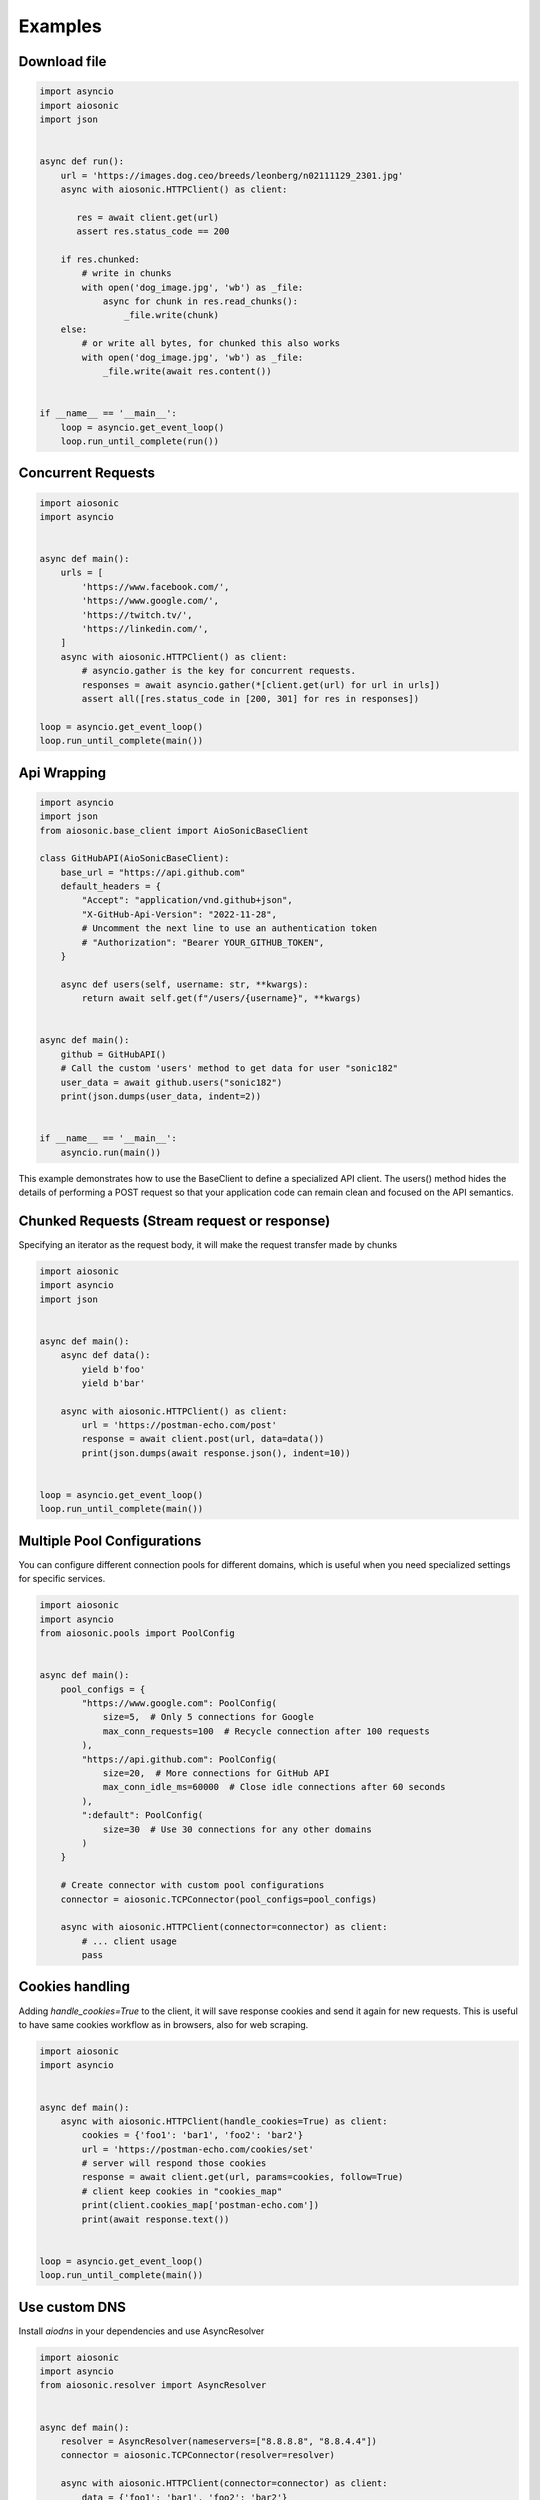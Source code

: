 
========
Examples
========

Download file
=============


.. code-block::  python

 import asyncio
 import aiosonic
 import json


 async def run():
     url = 'https://images.dog.ceo/breeds/leonberg/n02111129_2301.jpg'
     async with aiosonic.HTTPClient() as client:

        res = await client.get(url)
        assert res.status_code == 200

     if res.chunked:
         # write in chunks
         with open('dog_image.jpg', 'wb') as _file:
             async for chunk in res.read_chunks():
                 _file.write(chunk)
     else:
         # or write all bytes, for chunked this also works
         with open('dog_image.jpg', 'wb') as _file:
             _file.write(await res.content())


 if __name__ == '__main__':
     loop = asyncio.get_event_loop()
     loop.run_until_complete(run())


Concurrent Requests
===================


.. code-block::  python

 import aiosonic
 import asyncio
 
 
 async def main():
     urls = [
         'https://www.facebook.com/',
         'https://www.google.com/',
         'https://twitch.tv/',
         'https://linkedin.com/',
     ]
     async with aiosonic.HTTPClient() as client:
         # asyncio.gather is the key for concurrent requests.
         responses = await asyncio.gather(*[client.get(url) for url in urls])
         assert all([res.status_code in [200, 301] for res in responses])
 
 loop = asyncio.get_event_loop()
 loop.run_until_complete(main())


Api Wrapping
============

.. code-block:: python

 import asyncio
 import json
 from aiosonic.base_client import AioSonicBaseClient
 
 class GitHubAPI(AioSonicBaseClient):
     base_url = "https://api.github.com"
     default_headers = {
         "Accept": "application/vnd.github+json",
         "X-GitHub-Api-Version": "2022-11-28",
         # Uncomment the next line to use an authentication token
         # "Authorization": "Bearer YOUR_GITHUB_TOKEN",
     }
 
     async def users(self, username: str, **kwargs):
         return await self.get(f"/users/{username}", **kwargs)
 
 
 async def main():
     github = GitHubAPI()
     # Call the custom 'users' method to get data for user "sonic182"
     user_data = await github.users("sonic182")
     print(json.dumps(user_data, indent=2))
 
 
 if __name__ == '__main__':
     asyncio.run(main())

This example demonstrates how to use the BaseClient to define a specialized API client. The users() method hides the details of performing a POST request so that your application code can remain clean and focused on the API semantics.


Chunked Requests (Stream request or response)
=============================================

Specifying an iterator as the request body, it will make the request transfer made by chunks


.. code-block::  python

 import aiosonic
 import asyncio
 import json
 
 
 async def main():
     async def data():
         yield b'foo'
         yield b'bar'
 
     async with aiosonic.HTTPClient() as client:
         url = 'https://postman-echo.com/post'
         response = await client.post(url, data=data())
         print(json.dumps(await response.json(), indent=10))
 
 
 loop = asyncio.get_event_loop()
 loop.run_until_complete(main())

Multiple Pool Configurations
============================

You can configure different connection pools for different domains, which is useful when you need specialized settings for specific services.


.. code-block::  python

 import aiosonic
 import asyncio
 from aiosonic.pools import PoolConfig
 
 
 async def main():
     pool_configs = {
         "https://www.google.com": PoolConfig(
             size=5,  # Only 5 connections for Google
             max_conn_requests=100  # Recycle connection after 100 requests
         ),
         "https://api.github.com": PoolConfig(
             size=20,  # More connections for GitHub API
             max_conn_idle_ms=60000  # Close idle connections after 60 seconds
         ),
         ":default": PoolConfig(
             size=30  # Use 30 connections for any other domains
         )
     }
 
     # Create connector with custom pool configurations
     connector = aiosonic.TCPConnector(pool_configs=pool_configs)
     
     async with aiosonic.HTTPClient(connector=connector) as client:
         # ... client usage
         pass

Cookies handling
================

Adding `handle_cookies=True` to the client, it will save response cookies and send it again for new requests. This is useful to have same cookies workflow as in browsers, also for web scraping.

.. code-block::  python

 import aiosonic
 import asyncio
 
 
 async def main():
     async with aiosonic.HTTPClient(handle_cookies=True) as client:
         cookies = {'foo1': 'bar1', 'foo2': 'bar2'}
         url = 'https://postman-echo.com/cookies/set'
         # server will respond those cookies
         response = await client.get(url, params=cookies, follow=True)
         # client keep cookies in "cookies_map"
         print(client.cookies_map['postman-echo.com'])
         print(await response.text())
 
 
 loop = asyncio.get_event_loop()
 loop.run_until_complete(main())


Use custom DNS
================

Install `aiodns` in your dependencies and use AsyncResolver

.. code-block::  python

 import aiosonic
 import asyncio
 from aiosonic.resolver import AsyncResolver
 
 
 async def main():
     resolver = AsyncResolver(nameservers=["8.8.8.8", "8.8.4.4"])
     connector = aiosonic.TCPConnector(resolver=resolver)
 
     async with aiosonic.HTTPClient(connector=connector) as client:
         data = {'foo1': 'bar1', 'foo2': 'bar2'}
         url = 'https://postman-echo.com/post'
         # server will respond those cookies
         response = await client.post(url, json=data)
         # client keep cookies in "cookies_map"
         print(await response.text())
 
 loop = asyncio.get_event_loop()
 loop.run_until_complete(main())


Use a Proxy Server
==================

Just use Proxy class.

You can install `proxy.py <https://github.com/abhinavsingh/proxy.py>`_ and use it as a proxy demo.

.. code-block::  python

  import asyncio
  
  from aiosonic import HTTPClient, Proxy
  
  
  async def main():
      # Proxy class accepts `auth` argument in the format `user:password`
      client = HTTPClient(proxy=Proxy("http://localhost:8899"))
  
      res = await client.get("https://www.google.com/")
      print(res)
      print(await res.text())
      assert res.status_code == 200
  
  
  asyncio.run(main())


Debug log
=========

Configure aiosonic logger at debug level to see some logging

.. code-block::  python

 import asyncio
 import aiosonic
 import json
 import logging
 
 
 async def run():
     # setup debug level at log
     logger = logging.getLogger('aiosonic')
     logger.setLevel(logging.DEBUG)

     async with aiosonic.HTTPClient() as client:
       response = await client.get('https://www.google.com/')
       assert response.status_code == 200
       assert 'Google' in (await response.text())

 loop = asyncio.get_event_loop()
 loop.run_until_complete(run())


Fastapi Usage
=============

.. code-block::  python


  from contextlib import asynccontextmanager
  from typing import Union

  from aiosonic import HTTPClient

  from fastapi import FastAPI

  client = HTTPClient()


  @asynccontextmanager
  async def lifespan(_app: FastAPI):
      global client
      yield
      # useful function to wait all pending requests to finish
      await client.wait_requests()


  app = FastAPI(lifespan=lifespan)


  @app.get("/")
  async def home():
      assert client, "no client"
      url = "https://postman-echo.com/post"
      res = await client.post(url, params={"foo": "bar"})
      return (await res.json())["args"]
